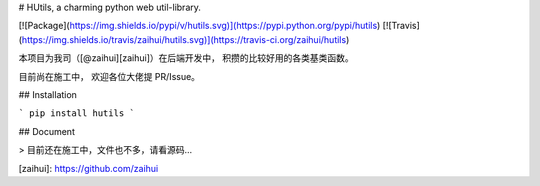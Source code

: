 # HUtils, a charming python web util-library.

[![Package](https://img.shields.io/pypi/v/hutils.svg)](https://pypi.python.org/pypi/hutils)
[![Travis](https://img.shields.io/travis/zaihui/hutils.svg)](https://travis-ci.org/zaihui/hutils)

本项目为我司（[@zaihui][zaihui]）在后端开发中，
积攒的比较好用的各类基类函数。

目前尚在施工中，
欢迎各位大佬提 PR/Issue。


## Installation

```
pip install hutils
```

## Document

> 目前还在施工中，文件也不多，请看源码...

[zaihui]: https://github.com/zaihui



